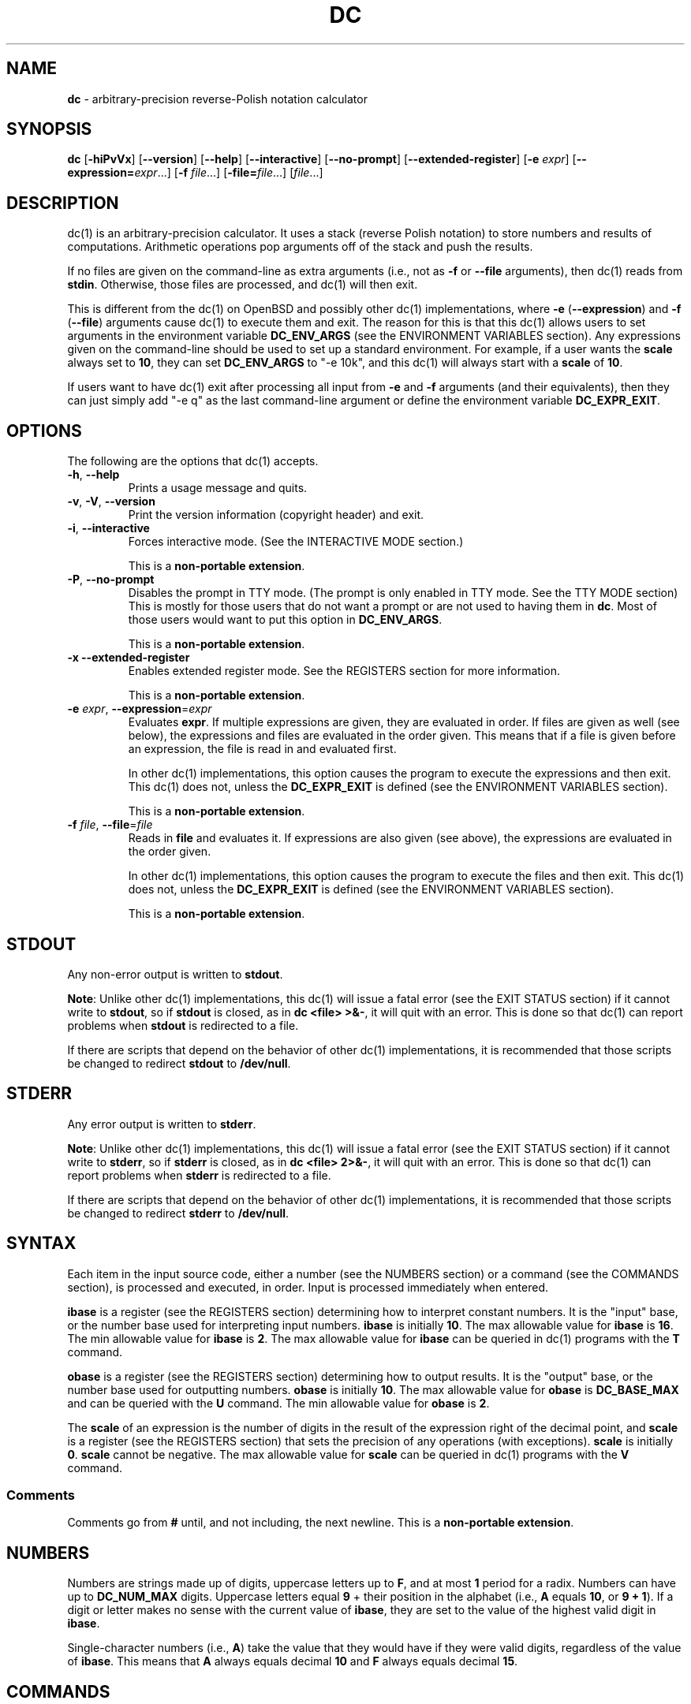 .\" generated with Ronn/v0.7.3
.\" http://github.com/rtomayko/ronn/tree/0.7.3
.
.TH "DC" "1" "June 2020" "Gavin D. Howard" "General Commands Manual"
.
.SH "NAME"
\fBdc\fR \- arbitrary\-precision reverse\-Polish notation calculator
.
.SH "SYNOPSIS"
\fBdc\fR [\fB\-hiPvVx\fR] [\fB\-\-version\fR] [\fB\-\-help\fR] [\fB\-\-interactive\fR] [\fB\-\-no\-prompt\fR] [\fB\-\-extended\-register\fR] [\fB\-e\fR \fIexpr\fR] [\fB\-\-expression=\fR\fIexpr\fR\.\.\.] [\fB\-f\fR \fIfile\fR\.\.\.] [\fB\-file=\fR\fIfile\fR\.\.\.] [\fIfile\fR\.\.\.]
.
.SH "DESCRIPTION"
dc(1) is an arbitrary\-precision calculator\. It uses a stack (reverse Polish notation) to store numbers and results of computations\. Arithmetic operations pop arguments off of the stack and push the results\.
.
.P
If no files are given on the command\-line as extra arguments (i\.e\., not as \fB\-f\fR or \fB\-\-file\fR arguments), then dc(1) reads from \fBstdin\fR\. Otherwise, those files are processed, and dc(1) will then exit\.
.
.P
This is different from the dc(1) on OpenBSD and possibly other dc(1) implementations, where \fB\-e\fR (\fB\-\-expression\fR) and \fB\-f\fR (\fB\-\-file\fR) arguments cause dc(1) to execute them and exit\. The reason for this is that this dc(1) allows users to set arguments in the environment variable \fBDC_ENV_ARGS\fR (see the ENVIRONMENT VARIABLES section)\. Any expressions given on the command\-line should be used to set up a standard environment\. For example, if a user wants the \fBscale\fR always set to \fB10\fR, they can set \fBDC_ENV_ARGS\fR to "\-e 10k", and this dc(1) will always start with a \fBscale\fR of \fB10\fR\.
.
.P
If users want to have dc(1) exit after processing all input from \fB\-e\fR and \fB\-f\fR arguments (and their equivalents), then they can just simply add "\-e q" as the last command\-line argument or define the environment variable \fBDC_EXPR_EXIT\fR\.
.
.SH "OPTIONS"
The following are the options that dc(1) accepts\.
.
.TP
\fB\-h\fR, \fB\-\-help\fR
Prints a usage message and quits\.
.
.TP
\fB\-v\fR, \fB\-V\fR, \fB\-\-version\fR
Print the version information (copyright header) and exit\.
.
.TP
\fB\-i\fR, \fB\-\-interactive\fR
Forces interactive mode\. (See the INTERACTIVE MODE section\.)
.
.IP
This is a \fBnon\-portable extension\fR\.
.
.TP
\fB\-P\fR, \fB\-\-no\-prompt\fR
Disables the prompt in TTY mode\. (The prompt is only enabled in TTY mode\. See the TTY MODE section) This is mostly for those users that do not want a prompt or are not used to having them in \fBdc\fR\. Most of those users would want to put this option in \fBDC_ENV_ARGS\fR\.
.
.IP
This is a \fBnon\-portable extension\fR\.
.
.TP
\fB\-x\fR \fB\-\-extended\-register\fR
Enables extended register mode\. See the REGISTERS section for more information\.
.
.IP
This is a \fBnon\-portable extension\fR\.
.
.TP
\fB\-e\fR \fIexpr\fR, \fB\-\-expression\fR=\fIexpr\fR
Evaluates \fBexpr\fR\. If multiple expressions are given, they are evaluated in order\. If files are given as well (see below), the expressions and files are evaluated in the order given\. This means that if a file is given before an expression, the file is read in and evaluated first\.
.
.IP
In other dc(1) implementations, this option causes the program to execute the expressions and then exit\. This dc(1) does not, unless the \fBDC_EXPR_EXIT\fR is defined (see the ENVIRONMENT VARIABLES section)\.
.
.IP
This is a \fBnon\-portable extension\fR\.
.
.TP
\fB\-f\fR \fIfile\fR, \fB\-\-file\fR=\fIfile\fR
Reads in \fBfile\fR and evaluates it\. If expressions are also given (see above), the expressions are evaluated in the order given\.
.
.IP
In other dc(1) implementations, this option causes the program to execute the files and then exit\. This dc(1) does not, unless the \fBDC_EXPR_EXIT\fR is defined (see the ENVIRONMENT VARIABLES section)\.
.
.IP
This is a \fBnon\-portable extension\fR\.
.
.SH "STDOUT"
Any non\-error output is written to \fBstdout\fR\.
.
.P
\fBNote\fR: Unlike other dc(1) implementations, this dc(1) will issue a fatal error (see the EXIT STATUS section) if it cannot write to \fBstdout\fR, so if \fBstdout\fR is closed, as in \fBdc <file> >&\-\fR, it will quit with an error\. This is done so that dc(1) can report problems when \fBstdout\fR is redirected to a file\.
.
.P
If there are scripts that depend on the behavior of other dc(1) implementations, it is recommended that those scripts be changed to redirect \fBstdout\fR to \fB/dev/null\fR\.
.
.SH "STDERR"
Any error output is written to \fBstderr\fR\.
.
.P
\fBNote\fR: Unlike other dc(1) implementations, this dc(1) will issue a fatal error (see the EXIT STATUS section) if it cannot write to \fBstderr\fR, so if \fBstderr\fR is closed, as in \fBdc <file> 2>&\-\fR, it will quit with an error\. This is done so that dc(1) can report problems when \fBstderr\fR is redirected to a file\.
.
.P
If there are scripts that depend on the behavior of other dc(1) implementations, it is recommended that those scripts be changed to redirect \fBstderr\fR to \fB/dev/null\fR\.
.
.SH "SYNTAX"
Each item in the input source code, either a number (see the NUMBERS section) or a command (see the COMMANDS section), is processed and executed, in order\. Input is processed immediately when entered\.
.
.P
\fBibase\fR is a register (see the REGISTERS section) determining how to interpret constant numbers\. It is the "input" base, or the number base used for interpreting input numbers\. \fBibase\fR is initially \fB10\fR\. The max allowable value for \fBibase\fR is \fB16\fR\. The min allowable value for \fBibase\fR is \fB2\fR\. The max allowable value for \fBibase\fR can be queried in dc(1) programs with the \fBT\fR command\.
.
.P
\fBobase\fR is a register (see the REGISTERS section) determining how to output results\. It is the "output" base, or the number base used for outputting numbers\. \fBobase\fR is initially \fB10\fR\. The max allowable value for \fBobase\fR is \fBDC_BASE_MAX\fR and can be queried with the \fBU\fR command\. The min allowable value for \fBobase\fR is \fB2\fR\.
.
.P
The \fBscale\fR of an expression is the number of digits in the result of the expression right of the decimal point, and \fBscale\fR is a register (see the REGISTERS section) that sets the precision of any operations (with exceptions)\. \fBscale\fR is initially \fB0\fR\. \fBscale\fR cannot be negative\. The max allowable value for \fBscale\fR can be queried in dc(1) programs with the \fBV\fR command\.
.
.SS "Comments"
Comments go from \fB#\fR until, and not including, the next newline\. This is a \fBnon\-portable extension\fR\.
.
.SH "NUMBERS"
Numbers are strings made up of digits, uppercase letters up to \fBF\fR, and at most \fB1\fR period for a radix\. Numbers can have up to \fBDC_NUM_MAX\fR digits\. Uppercase letters equal \fB9\fR + their position in the alphabet (i\.e\., \fBA\fR equals \fB10\fR, or \fB9 + 1\fR)\. If a digit or letter makes no sense with the current value of \fBibase\fR, they are set to the value of the highest valid digit in \fBibase\fR\.
.
.P
Single\-character numbers (i\.e\., \fBA\fR) take the value that they would have if they were valid digits, regardless of the value of \fBibase\fR\. This means that \fBA\fR always equals decimal \fB10\fR and \fBF\fR always equals decimal \fB15\fR\.
.
.SH "COMMANDS"
The valid commands are listed below\.
.
.SS "Printing"
These commands are used for printing\.
.
.TP
\fBp\fR
Prints the value on top of the stack, whether number or string, and prints a newline after\.
.
.IP
This does not alter the stack\.
.
.TP
\fBn\fR
Prints the value on top of the stack, whether number or string, and pops it off of the stack\.
.
.TP
\fBP\fR
Pops a value off the stack\.
.
.IP
If the value is a number, it is truncated and the absolute value of the result is printed as though \fBobase\fR is \fBUCHAR_MAX + 1\fR and each digit is interpreted as an ASCII character, making it a byte stream\.
.
.IP
If the value is a string, it is printed without a trailing newline\.
.
.IP
This is a \fBnon\-portable extension\fR\.
.
.TP
\fBf\fR
Prints the entire contents of the stack, in order from newest to oldest, without altering anything\.
.
.IP
Users should use this command when they get lost\.
.
.SS "Arithmetic"
These are the commands used for arithmetic\.
.
.TP
\fB+\fR
The top two values are popped off the stack, added, and the result is pushed onto the stack\. The \fBscale\fR of the result is equal to the max \fBscale\fR of both operands\.
.
.TP
\fB\-\fR
The top two values are popped off the stack, subtracted, and the result is pushed onto the stack\. The \fBscale\fR of the result is equal to the max \fBscale\fR of both operands\.
.
.TP
\fB*\fR
The top two values are popped off the stack, multiplied, and the result is pushed onto the stack\. If \fBa\fR is the \fBscale\fR of the first expression and \fBb\fR is the \fBscale\fR of the second expression, the \fBscale\fR of the result is equal to \fBmin(a+b,max(scale,a,b))\fR where \fBmin\fR and \fBmax\fR return the obvious values\.
.
.TP
\fB/\fR
The top two values are popped off the stack, divided, and the result is pushed onto the stack\. The \fBscale\fR of the result is equal to \fBscale\fR\.
.
.IP
The first value popped off of the stack must be non\-zero\.
.
.TP
\fB%\fR
The top two values are popped off the stack, remaindered, and the result is pushed onto the stack\.
.
.IP
Remaindering is equivalent to 1) Computing \fBa/b\fR to current \fBscale\fR, and 2) Using the result of step 1 to calculate \fBa\-(a/b)*b\fR to \fBscale\fR \fBmax(scale + scale(b), scale(a))\fR\.
.
.IP
The first value popped off of the stack must be non\-zero\.
.
.TP
\fB~\fR
The top two values are popped off the stack, divided and remaindered, and the results (divided first, remainder second) are pushed onto the stack\. This is equivalent to \fBx y / x y %\fR except that \fBx\fR and \fBy\fR are only evaluated once\.
.
.IP
The first value popped off of the stack must be non\-zero\.
.
.IP
This is a \fBnon\-portable extension\fR\.
.
.TP
\fB^\fR
The top two values are popped off the stack, the second is raised to the power of the first, and the result is pushed onto the stack\.
.
.IP
The first value popped off of the stack must be an integer, and if that value is negative, the second value popped off of the stack must be non\-zero\.
.
.TP
\fBv\fR
The top value is popped off the stack, its square root is computed, and the result is pushed onto the stack\. The \fBscale\fR of the result is equal to \fBscale\fR\.
.
.IP
The value popped off of the stack must be non\-negative\.
.
.TP
\fB_\fR
If this command \fIimmediately\fR precedes a number (i\.e\., no spaces or other commands), then that number is input as a negative number\.
.
.IP
Otherwise, the top value on the stack is popped and copied, and the copy is negated and pushed onto the stack\. This behavior without a number is a \fBnon\-portable extension\fR\.
.
.TP
\fBb\fR
The top value is popped off the stack, and if it is zero, it is pushed back onto the stack\. Otherwise, its absolute value is pushed onto the stack\.
.
.IP
This is a \fBnon\-portable extension\fR\.
.
.TP
\fB|\fR
The top three values are popped off the stack, a modular exponentiation is computed, and the result is pushed onto the stack\.
.
.IP
The first value popped is used as the reduction modulus and must be an integer and non\-zero\. The second value popped is used as the exponent and must be an integer and non\-negative\. The third value popped is the base and must be an integer\.
.
.IP
This is a \fBnon\-portable extension\fR\.
.
.TP
\fBG\fR
The top two values are popped off of the stack, they are compared, and a \fB1\fR is pushed if they are equal, or \fB0\fR otherwise\.
.
.IP
This is a \fBnon\-portable extension\fR\.
.
.TP
\fBN\fR
The top value is popped off of the stack, and if it a \fB0\fR, a \fB1\fR is pushed; otherwise, a \fB0\fR is pushed\.
.
.IP
This is a \fBnon\-portable extension\fR\.
.
.TP
\fB(\fR
The top two values are popped off of the stack, they are compared, and a \fB1\fR is pushed if the first is less than the second, or \fB0\fR otherwise\.
.
.IP
This is a \fBnon\-portable extension\fR\.
.
.TP
\fB{\fR
The top two values are popped off of the stack, they are compared, and a \fB1\fR is pushed if the first is less than or equal to the second, or \fB0\fR otherwise\.
.
.IP
This is a \fBnon\-portable extension\fR\.
.
.TP
\fB)\fR
The top two values are popped off of the stack, they are compared, and a \fB1\fR is pushed if the first is greater than the second, or \fB0\fR otherwise\.
.
.IP
This is a \fBnon\-portable extension\fR\.
.
.TP
\fB}\fR
The top two values are popped off of the stack, they are compared, and a \fB1\fR is pushed if the first is greater than or equal to the second, or \fB0\fR otherwise\.
.
.IP
This is a \fBnon\-portable extension\fR\.
.
.TP
\fBM\fR
The top two values are popped off of the stack\. If they are both non\-zero, a \fB1\fR is pushed onto the stack\. If either of them is zero, or both of them are, then a \fB0\fR is pushed onto the stack\.
.
.IP
This is like the \fB&&\fR operator in bc(1), and it is not a short\-circuit operator\.
.
.IP
This is a \fBnon\-portable extension\fR\.
.
.TP
\fBm\fR
The top two values are popped off of the stack\. If at least one of them is non\-zero, a \fB1\fR is pushed onto the stack\. If both of them are zero, then a \fB0\fR is pushed onto the stack\.
.
.IP
This is like the \fB||\fR operator in bc(1), and it is not a short\-circuit operator\.
.
.IP
This is a \fBnon\-portable extension\fR\.
.
.SS "Stack Control"
These commands control the stack\.
.
.TP
\fBc\fR
Removes all items from ("clears") the stack\.
.
.TP
\fBd\fR
Copies the item on top of the stack ("duplicates") and pushes the copy onto the stack\.
.
.TP
\fBr\fR
Swaps ("reverses") the two top items on the stack\.
.
.TP
\fBR\fR
Pops ("removes") the top value from the stack\.
.
.SS "Register Control"
These commands control registers (see the REGISTERS section)\.
.
.TP
\fBs\fR\fIr\fR
Pops the value off the top of the stack and stores it into register \fBr\fR\.
.
.TP
\fBl\fR\fIr\fR
Copies the value in register \fBr\fR and pushes it onto the stack\. This does not alter the contents of \fBr\fR\.
.
.TP
\fBS\fR\fIr\fR
Pops the value off the top of the (main) stack and pushes it onto the stack of register \fBr\fR\. The previous value of the register becomes inaccessible\.
.
.TP
\fBL\fR\fIr\fR
Pops the value off the top of the stack for register \fBr\fR and push it onto the main stack\. The previous value in the stack for register \fBr\fR, if any, is now accessible via the \fBl\fR\fIr\fR command\.
.
.SS "Parameters"
These commands control the values of \fBibase\fR, \fBobase\fR, and \fBscale\fR\. Also see the SYNTAX section\.
.
.TP
\fBi\fR
Pops the value off of the top of the stack and uses it to set \fBibase\fR, which must be between \fB2\fR and \fB16\fR, inclusive\.
.
.IP
If the value on top of the stack has any \fBscale\fR, the \fBscale\fR is ignored\.
.
.TP
\fBo\fR
Pops the value off of the top of the stack and uses it to set \fBobase\fR, which must be between \fB2\fR and \fBDC_BASE_MAX\fR, inclusive (see the LIMITS section)\.
.
.IP
If the value on top of the stack has any \fBscale\fR, the \fBscale\fR is ignored\.
.
.TP
\fBk\fR
Pops the value off of the top of the stack and uses it to set \fBscale\fR, which must be non\-negative\.
.
.IP
If the value on top of the stack has any \fBscale\fR, the \fBscale\fR is ignored\.
.
.TP
\fBI\fR
Pushes the current value of \fBibase\fR onto the main stack\.
.
.TP
\fBO\fR
Pushes the current value of \fBobase\fR onto the main stack\.
.
.TP
\fBK\fR
Pushes the current value of \fBscale\fR onto the main stack\.
.
.TP
\fBT\fR
Pushes the maximum allowable value of \fBibase\fR onto the main stack\.
.
.IP
This is a \fBnon\-portable extension\fR\.
.
.TP
\fBU\fR
Pushes the maximum allowable value of \fBobase\fR onto the main stack\.
.
.IP
This is a \fBnon\-portable extension\fR\.
.
.TP
\fBV\fR
Pushes the maximum allowable value of \fBscale\fR onto the main stack\.
.
.IP
This is a \fBnon\-portable extension\fR\.
.
.SS "Strings"
The following commands control strings\.
.
.P
dc(1) can work with both numbers and strings, and registers (see the REGISTERS section) can hold both strings and numbers\. dc(1) always knows whether the contents of a register are a string or a number\.
.
.P
While arithmetic operations have to have numbers, and will print an error if given a string, other commands accept strings\.
.
.P
Strings can also be executed as macros\. For example, if the string \fB[1pR]\fR is executed as a macro, then the code \fB1pR\fR is executed, meaning that the \fB1\fR will be printed with a newline after and then popped from the stack\.
.
.TP
\fB[\fR\fIcharacters\fR\fB]\fR
Makes a string containing \fIcharacters\fR and pushes it onto the stack\.
.
.IP
If there are brackets (\fB[\fR and \fB]\fR) in the string, then they must be balanced\. Unbalanced brackets can be escaped using a backslash (\fB\e\fR) character\.
.
.IP
If there is a backslash character in the string, the character after it (even another backslash) is put into the string verbatim, but the (first) backslash is not\.
.
.TP
\fBa\fR
The value on top of the stack is popped\.
.
.IP
If it is a number, it is truncated and its absolute value is taken\. The result mod \fBUCHAR_MAX + 1\fR is calculated\. If that result is \fB0\fR, push an empty string; otherwise, push a one\-character string where the character is the result of the mod interpreted as an ASCII character\.
.
.IP
If it is a string, then a new string is made\. If the original string is empty, the new string is empty\. If it is not, then the first character of the original string is used to create the new string as a one\-character string\. The new string is then pushed onto the stack\.
.
.IP
This is a \fBnon\-portable extension\fR\.
.
.TP
\fBx\fR
Pops a value off of the top of the stack\.
.
.IP
If it is a number, it is pushed onto the stack\.
.
.IP
If it is a string, it is executed as a macro\.
.
.IP
This behavior is the norm whenever a macro is executed, whether by this command or by the conditional execution commands below\.
.
.TP
\fB>\fR\fIr\fR
Pops two values off of the stack that must be numbers and compares them\. If the first value is greater than the second, then the contents of register \fBr\fR are executed\.
.
.IP
For example, \fB0 1>a\fR will execute the contents of register \fBa\fR, and \fB1 0>a\fR will not\.
.
.IP
If either or both of the values are not numbers, dc(1) will raise an error and reset (see the RESET section)\.
.
.TP
\fB>\fR\fIr\fR\fBe\fR\fIs\fR
Like the above, but will execute register \fBs\fR if the comparison fails\.
.
.IP
If either or both of the values are not numbers, dc(1) will raise an error and reset (see the RESET section)\.
.
.IP
This is a \fBnon\-portable extension\fR\.
.
.TP
\fB!>\fR\fIr\fR
Pops two values off of the stack that must be numbers and compares them\. If the first value is not greater than the second (less than or equal to), then the contents of register \fBr\fR are executed\.
.
.IP
If either or both of the values are not numbers, dc(1) will raise an error and reset (see the RESET section)\.
.
.TP
\fB!>\fR\fIr\fR\fBe\fR\fIs\fR
Like the above, but will execute register \fBs\fR if the comparison fails\.
.
.IP
If either or both of the values are not numbers, dc(1) will raise an error and reset (see the RESET section)\.
.
.IP
This is a \fBnon\-portable extension\fR\.
.
.TP
\fB<\fR\fIr\fR
Pops two values off of the stack that must be numbers and compares them\. If the first value is less than the second, then the contents of register \fBr\fR are executed\.
.
.IP
If either or both of the values are not numbers, dc(1) will raise an error and reset (see the RESET section)\.
.
.TP
\fB<\fR\fIr\fR\fBe\fR\fIs\fR
Like the above, but will execute register \fBs\fR if the comparison fails\.
.
.IP
If either or both of the values are not numbers, dc(1) will raise an error and reset (see the RESET section)\.
.
.IP
This is a \fBnon\-portable extension\fR\.
.
.TP
\fB!<\fR\fIr\fR
Pops two values off of the stack that must be numbers and compares them\. If the first value is not less than the second (greater than or equal to), then the contents of register \fBr\fR are executed\.
.
.IP
If either or both of the values are not numbers, dc(1) will raise an error and reset (see the RESET section)\.
.
.TP
\fB!<\fR\fIr\fR\fBe\fR\fIs\fR
Like the above, but will execute register \fBs\fR if the comparison fails\.
.
.IP
If either or both of the values are not numbers, dc(1) will raise an error and reset (see the RESET section)\.
.
.IP
This is a \fBnon\-portable extension\fR\.
.
.TP
\fB=\fR\fIr\fR
Pops two values off of the stack that must be numbers and compares them\. If the first value is equal to the second, then the contents of register \fBr\fR are executed\.
.
.IP
If either or both of the values are not numbers, dc(1) will raise an error and reset (see the RESET section)\.
.
.TP
\fB=\fR\fIr\fR\fBe\fR\fIs\fR
Like the above, but will execute register \fBs\fR if the comparison fails\.
.
.IP
If either or both of the values are not numbers, dc(1) will raise an error and reset (see the RESET section)\.
.
.IP
This is a \fBnon\-portable extension\fR\.
.
.TP
\fB!=\fR\fIr\fR
Pops two values off of the stack that must be numbers and compares them\. If the first value is not equal to the second, then the contents of register \fBr\fR are executed\.
.
.IP
If either or both of the values are not numbers, dc(1) will raise an error and reset (see the RESET section)\.
.
.TP
\fB!=\fR\fIr\fR\fBe\fR\fIs\fR
Like the above, but will execute register \fBs\fR if the comparison fails\.
.
.IP
If either or both of the values are not numbers, dc(1) will raise an error and reset (see the RESET section)\.
.
.IP
This is a \fBnon\-portable extension\fR\.
.
.TP
\fB?\fR
Reads a line from the \fBstdin\fR and executes it\. This is to allow macros to request input from users\.
.
.TP
\fBq\fR
During execution of a macro, this exits the execution of that macro and the execution of the macro that executed it\. If there are no macros, or only one macro executing, dc(1) exits\.
.
.TP
\fBQ\fR
Pops a value from the stack which must be non\-negative and is used the number of macro executions to pop off of the execution stack\. If the number of levels to pop is greater than the number of executing macros, dc(1) exits\.
.
.SS "Status"
These commands query status of the stack or its top value\.
.
.TP
\fBZ\fR
Pops a value off of the stack\.
.
.IP
If it is a number, calculates the number of significant decimal digits it has and pushes the result\.
.
.IP
If it is a string, pushes the number of characters the string has\.
.
.TP
\fBX\fR
Pops a value off of the stack\.
.
.IP
If it is a number, pushes the \fBscale\fR of the value onto the stack\.
.
.IP
If it is a string, pushes \fB0\fR\.
.
.TP
\fBz\fR
Pushes the current stack depth (before execution of this command)\.
.
.SS "Arrays"
These commands manipulate arrays\.
.
.TP
\fB:\fR\fIr\fR
Pops the top two values off of the stack\. The second value will be stored in the array \fBr\fR (see the REGISTERS section), indexed by the first value\.
.
.TP
\fB;\fR\fIr\fR
Pops the value on top of the stack and uses it as an index into the array \fBr\fR\. The selected value is then pushed onto the stack\.
.
.SH "REGISTERS"
Registers are names that can store strings, numbers, and arrays\. (Number/string registers do not interfere with array registers\.)
.
.P
Each register is also its own stack, so the current register value is the top of the stack for the register\. All registers, when first referenced, have one value (\fB0\fR) in their stack\.
.
.P
In non\-extended register mode, a register name is just the single character that follows any command that needs a register name\. The only exception is a newline (\fB\'\en\'\fR); it is a parse error for a newline to be used as a register name\.
.
.SS "Extended Register Mode"
Unlike most other dc(1) implentations, this dc(1) provides nearly unlimited amounts of registers, if extended register mode is enabled\.
.
.P
If extended register mode is enabled (\fB\-x\fR or \fB\-\-extended\-register\fR command\-line arguments are given), then normal single character registers are used \fB\fIunless\fR\fR the character immediately following a command that needs a register name is a space (according to \fBisspace()\fR) and not a newline (\fB\'\en\'\fR)\.
.
.P
In that case, the register name is found according to the regex \fB[a\-z][a\-z0\-9_]*\fR (like bc(1) identifiers), and it is a parse error if the next non\-space characters do not match that regex\.
.
.SH "RESET"
When dc(1) encounters an error or a signal that it has a non\-default handler for, it resets\. This means that several things happen\.
.
.P
First, any macros that are executing are stopped and popped off the stack\. The behavior is not unlike that of exceptions in programming languages\. Then the execution point is set so that any code waiting to execute (after all macros returned) is skipped\.
.
.P
Thus, when dc(1) resets, it skips any remaining code waiting to be executed\. Then, if it is interactive mode, and the error was not a fatal error (see the EXIT STATUS section), it asks for more input; otherwise, it exits with the appropriate return code\.
.
.SH "PERFORMANCE"
Most dc(1) implementations use \fBchar\fR types to calculate the value of \fB1\fR decimal digit at a time, but that can be slow\. This dc(1) does something different\.
.
.P
It uses large integers to calculate more than \fB1\fR decimal digit at a time\. If built in a environment where \fBDC_LONG_BIT\fR (see the LIMITS section) is \fB64\fR, then each integer has \fB9\fR decimal digits\. If built in an environment where \fBDC_LONG_BIT\fR is \fB32\fR then each integer has \fB4\fR decimal digits\. This value (the number of decimal digits per large integer) is called \fBDC_BASE_DIGS\fR\.
.
.P
In addition, this dc(1) uses an even larger integer for overflow checking\. This integer type depends on the value of \fBDC_LONG_BIT\fR, but is always at least twice as large as the integer type used to store digits\.
.
.SH "LIMITS"
The following are the limits on dc(1):
.
.TP
\fBDC_LONG_BIT\fR
The number of bits in the \fBlong\fR type in the environment where dc(1) was built\. This determines how many decimal digits can be stored in a single large integer (see the PERFORMANCE section)\.
.
.TP
\fBDC_BASE_DIGS\fR
The number of decimal digits per large integer (see the PERFORMANCE section)\. Depends on \fBDC_LONG_BIT\fR\.
.
.TP
\fBDC_BASE_POW\fR
The max decimal number that each large integer can store (see \fBDC_BASE_DIGS\fR) plus \fB1\fR\. Depends on \fBDC_BASE_DIGS\fR\.
.
.TP
\fBDC_OVERFLOW_MAX\fR
The max number that the overflow type (see the PERFORMANCE section) can hold\. Depends on \fBDC_LONG_BIT\fR\.
.
.TP
\fBDC_BASE_DIGS\fR
The number of decimal digits per large integer (see the PERFORMANCE section)\.
.
.TP
\fBDC_BASE_MAX\fR
The maximum output base\. Set at \fBDC_BASE_POW\fR\.
.
.TP
\fBDC_DIM_MAX\fR
The maximum size of arrays\. Set at \fBSIZE_MAX\-1\fR\.
.
.TP
\fBDC_SCALE_MAX\fR
The maximum \fBscale\fR\. Set at \fBDC_OVERFLOW_MAX\-1\fR\.
.
.TP
\fBDC_STRING_MAX\fR
The maximum length of strings\. Set at \fBDC_OVERFLOW_MAX\-1\fR\.
.
.TP
\fBDC_NAME_MAX\fR
The maximum length of identifiers\. Set at \fBDC_OVERFLOW_MAX\-1\fR\.
.
.TP
\fBDC_NUM_MAX\fR
The maximum length of a number (in decimal digits), which includes digits after the decimal point\. Set at \fBDC_OVERFLOW_MAX\-1\fR\.
.
.TP
Exponent
The maximum allowable exponent (positive or negative)\. Set at \fBDC_OVERFLOW_MAX\fR\.
.
.TP
Number of vars
The maximum number of vars/arrays\. Set at \fBSIZE_MAX\-1\fR\.
.
.P
These limits are meant to be effectively non\-existent; the limits are so large (at least on 64\-bit machines) that there should not be any point at which they become a problem\. In fact, memory should be exhausted before these limits should be hit\.
.
.SH "ENVIRONMENT VARIABLES"
dc(1) recognizes the following environment variables:
.
.TP
\fBDC_ENV_ARGS\fR
This is another way to give command\-line arguments to dc(1)\. They should be in the same format as all other command\-line arguments\. These are always processed first, so any files given in \fBDC_ENV_ARGS\fR will be processed before arguments and files given on the command\-line\. This gives the user the ability to set up "standard" options and files to be used at every invocation\. The most useful thing for such files to contain would be useful functions that the user might want every time dc(1) runs\. Another use would be to use the \fB\-e\fR option to set \fBscale\fR to a value other than \fB0\fR\.
.
.IP
The code that parses \fBDC_ENV_ARGS\fR will correctly handle quoted arguments, but it does not understand escape sequences\. For example, the string \fB"/home/gavin/some dc file\.dc"\fR will be correctly parsed, but the string \fB"/home/gavin/some \e"dc\e" file\.dc"\fR will include the backslashes\.
.
.IP
The quote parsing will handle either kind of quotes, \fB'\fR or \fB"\fR\. Thus, if you have a file with any number of single quotes in the name, you can use double quotes as the outside quotes, as in \fB"some \'bc\' file\.bc"\fR, and vice versa if you have a file with double quotes\. However, handling a file with both kinds of quotes in \fBDC_ENV_ARGS\fR is not supported due to the complexity of the parsing, though such files are still supported on the command\-line where the parsing is done by the shell\.
.
.TP
\fBDC_LINE_LENGTH\fR
If this environment variable exists and contains an integer that is greater than \fB1\fR and is less than \fBUINT16_MAX\fR (\fB2^16\-1\fR), dc(1) will output lines to that length, including the backslash newline combo\. The default line length is \fB70\fR\.
.
.TP
\fBDC_EXPR_EXIT\fR
If this variable exists (no matter the contents), dc(1) will exit immediately after executing expressions and files given by the \fB\-e\fR and/or \fB\-f\fR command\-line options (and any equivalents)\.
.
.SH "EXIT STATUS"
dc(1) returns the following exit statuses:
.
.TP
\fB0\fR
No error\.
.
.TP
\fB1\fR
A math error occurred\. This follows standard practice of using \fB1\fR for expected errors, since math errors will happen in the process of normal execution\.
.
.IP
Math errors include divide by \fB0\fR, taking the square root of a negative number, attempting to convert a negative number to a hardware integer, overflow when converting a number to a hardware integer, and attempting to use a non\-integer where an integer is required\.
.
.IP
Converting to a hardware integer happens for the second operand of the power (\fB^\fR) operator\.
.
.TP
\fB2\fR
A parse error occurred\.
.
.IP
Parse errors include unexpected \fBEOF\fR, using an invalid character, failing to find the end of a string or comment, and using a token where it is invalid\.
.
.TP
\fB3\fR
A runtime error occurred\.
.
.IP
Runtime errors include assigning an invalid number to \fBibase\fR, \fBobase\fR, or \fBscale\fR; give a bad expression to a \fBread()\fR call, calling \fBread()\fR inside of a \fBread()\fR call, type errors, and attempting an operation when the stack has too few elements\.
.
.TP
\fB4\fR
A fatal error occurred\.
.
.IP
Fatal errors include memory allocation errors, I/O errors, failing to open files, attempting to use files that do not have only ASCII characters (dc(1) only accepts ASCII characters), attempting to open a directory as a file, and giving invalid command\-line options\.
.
.P
The exit status \fB4\fR is special; when a fatal error occurs, dc(1) always exits and returns \fB4\fR, no matter what mode dc(1) is in\.
.
.P
The other statuses will only be returned when dc(1) is not in interactive mode (see the INTERACTIVE MODE section), since dc(1) resets its state (see the RESET section) and accepts more input when one of those errors occurs in interactive mode\. This is also the case when interactive mode is forced by the \fB\-i\fR flag or \fB\-\-interactive\fR option\.
.
.P
These exit statuses allow dc(1) to be used in shell scripting with error checking, and its normal behavior can be forced by using the \fB\-i\fR flag or \fB\-\-interactive\fR option\.
.
.SH "INTERACTIVE MODE"
Like bc(1), dc(1) has an interactive mode and a non\-interactive mode\. Interactive mode is turned on automatically when both \fBstdin\fR and \fBstdout\fR are hooked to a terminal, but the \fB\-i\fR flag and \fB\-\-interactive\fR option can turn it on in other cases\.
.
.P
In interactive mode, dc(1) attempts to recover from errors (see the RESET section), and in normal execution, flushes \fBstdout\fR as soon as execution is done for the current input\.
.
.SH "TTY MODE"
If \fBstdin\fR, \fBstdout\fR, and \fBstderr\fR are all connected to a TTY, dc(1) turns on "TTY mode\."
.
.P
The prompt is enabled in TTY mode\.
.
.P
TTY mode is different from interactive mode because interactive mode is required in the bc(1) specification \fIhttps://pubs\.opengroup\.org/onlinepubs/9699919799/utilities/bc\.html\fR, and interactive mode requires only \fBstdin\fR and \fBstdout\fR to be connected to a terminal\.
.
.SH "SIGNAL HANDLING"
Sending a \fBSIGINT\fR will cause dc(1) to stop execution of the current input\. If dc(1) is in TTY mode (see the TTY MODE section), it will reset (see the RESET section)\. Otherwise, it will clean up and exit\.
.
.P
Note that "current input" can mean one of two things\. If dc(1) is processing input from \fBstdin\fR in TTY mode, it will ask for more input\. If dc(1) is processing input from a file in TTY mode, it will stop processing the file and start processing the next file, if one exists, or ask for input from \fBstdin\fR if no other file exists\.
.
.P
This means that if a \fBSIGINT\fR is sent to dc(1) as it is executing a file, it can seem as though dc(1) did not respond to the signal since it will immediately start executing the next file\. This is by design; most files that users execute when interacting with dc(1) have function definitions, which are quick to parse\. If a file takes a long time to execute, there may be a bug in that file\. The rest of the files could still be executed without problem, allowing the user to continue\.
.
.P
\fBSIGTERM\fR and \fBSIGQUIT\fR cause dc(1) to clean up and exit, and it uses the default handler for all other signals\.
.
.SH "SEE ALSO"
bc(1)
.
.SH "STANDARDS"
The dc(1) utility operators are compliant with the operators in the bc(1) IEEE Std 1003\.1\-2017 (“POSIX\.1\-2017”) \fIhttps://pubs\.opengroup\.org/onlinepubs/9699919799/utilities/bc\.html\fR specification\.
.
.SH "AUTHOR"
This dc(1) was made from scratch by Gavin D\. Howard\.
.
.SH "BUGS"
None are known\. Report bugs at https://git\.yzena\.com/gavin/bc\.
